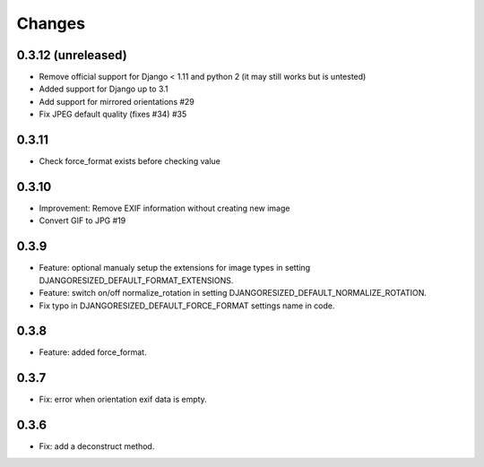 Changes
=======

0.3.12 (unreleased)
-------------------

- Remove official support for Django < 1.11 and python 2 (it may still works but is untested)
- Added support for Django up to 3.1
- Add support for mirrored orientations #29
- Fix JPEG default quality (fixes #34) #35

0.3.11
------

- Check force_format exists before checking value

0.3.10
------

- Improvement: Remove EXIF information without creating new image
- Convert GIF to JPG #19

0.3.9
-----

- Feature: optional manualy setup the extensions for image types in setting DJANGORESIZED_DEFAULT_FORMAT_EXTENSIONS.
- Feature: switch on/off normalize_rotation in setting DJANGORESIZED_DEFAULT_NORMALIZE_ROTATION.
- Fix typo in DJANGORESIZED_DEFAULT_FORCE_FORMAT settings name in code.

0.3.8
-----

- Feature: added force_format.

0.3.7
-----

- Fix: error when orientation exif data is empty.

0.3.6
-----

- Fix: add a deconstruct method.
